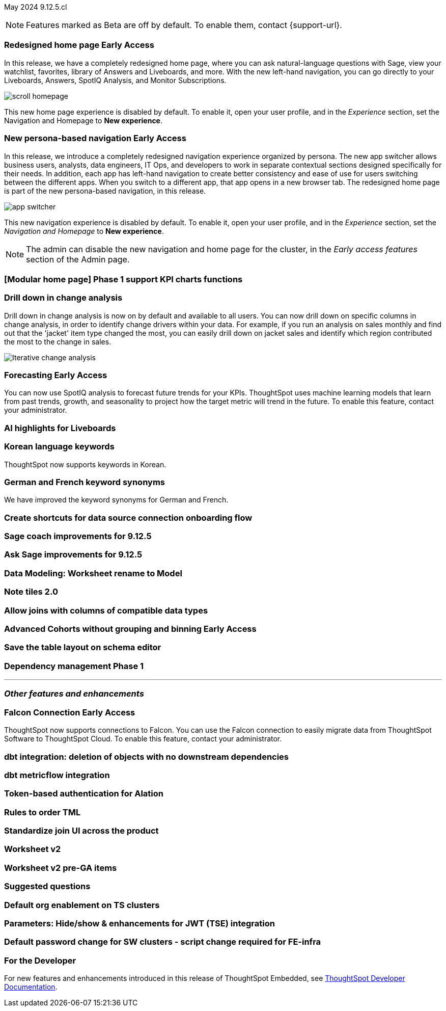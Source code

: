 ifndef::pendo-links[]
May 2024 [label label-dep]#9.12.5.cl#
endif::[]
ifdef::pendo-links[]
[month-year-whats-new]#May 2024#
[label label-dep-whats-new]#9.12.5.cl#
endif::[]

ifndef::free-trial-feature[]
NOTE: Features marked as [.badge.badge-update-note]#Beta# are off by default. To enable them, contact {support-url}.
endif::free-trial-feature[]

[#primary-9-12-5-cl]

// Business User

ifndef::pendo-links[]
[#9-7-0-cl-redesign]
[discrete]
// doc jira: SCAL-151210
=== Redesigned home page [.badge.badge-early-access]#Early Access#
endif::[]
ifdef::pendo-links[]
[#9-7-0-cl-redesign]
=== Redesigned home page [.badge.badge-early-access-whats-new]#Early Access#
endif::[]

In this release, we have a completely redesigned home page, where you can ask natural-language questions with Sage, view your watchlist, favorites, library of Answers and Liveboards, and more. With the new left-hand navigation, you can go directly to your Liveboards, Answers, SpotIQ Analysis, and Monitor Subscriptions.

image::scroll_homepage.gif[]

This new home page experience is disabled by default. To enable it, open your user profile, and in the _Experience_ section, set the Navigation and Homepage to *New experience*.


ifndef::pendo-links[]
[#9-7-0-cl-nav]
[discrete]
// Doc jira: SCAL-175398
=== New persona-based navigation [.badge.badge-early-access]#Early Access#
endif::[]
ifdef::pendo-links[]
[#9-7-0-cl-nav]
[discrete]
=== New persona-based navigation [.badge.badge-early-access-whats-new]#Early Access#
endif::[]

In this release, we introduce a completely redesigned navigation experience organized by persona. The new app switcher allows business users, analysts, data engineers, IT Ops, and developers to work in separate contextual sections designed specifically for their needs. In addition, each app has left-hand navigation to create better consistency and ease of use for users switching between the different apps. When you switch to a different app, that app opens in a new browser tab. The redesigned home page is part of the new persona-based navigation, in this release.

image::app-switcher.png[]

This new navigation experience is disabled by default. To enable it, open your user profile, and in the _Experience_ section, set the _Navigation and Homepage_ to *New experience*.

NOTE: The admin can disable the new navigation and home page for the cluster, in the _Early access features_ section of the Admin page.

[#9-12-5-cl-home]
[discrete]
=== [Modular home page] Phase 1 support KPI charts functions

// Mark. epic: SCAL-169016. doc: SCAL-?
// PM: Rahul P J P


[#9-12-5-cl-iterative]
[discrete]
=== Drill down in change analysis

// Naomi – SCAL-180942. doc: SCAL-?
// PM: Vikas

Drill down in change analysis is now on by default and available to all users. You can now drill down on specific columns in change analysis, in order to identify change drivers within your data. For example, if you run an analysis on sales monthly and find out that the 'jacket' item type changed the most, you can easily drill down on jacket sales and identify which region contributed the most to the change in sales.

////
For more information, see
ifndef::pendo-links[]
xref:spotiq-change.adoc#iterative[Iterative change analysis].
endif::[]
ifdef::pendo-links[]
xref:spotiq-change.adoc#iterative[Iterative change analysis,window=_blank].
endif::[]
////
image::iterative-analysis.gif[Iterative change analysis]

ifndef::free-trial-feature[]
ifndef::pendo-links[]
[#9-12-5-cl-forecasting]
[discrete]
=== Forecasting [.badge.badge-early-access]#Early Access#
endif::[]
ifdef::pendo-links[]
[#9-12-5-cl-forecasting]
[discrete]
=== Forecasting [.badge.badge-early-access-whats-new]#Early Access#
endif::[]

// Naomi. epic: SCAL-188788. doc: SCAL-?
// PM: Vikas

You can now use SpotIQ analysis to forecast future trends for your KPIs. ThoughtSpot uses machine learning models that learn from past trends, growth, and seasonality to project how the target metric will trend in the future. To enable this feature, contact your administrator.

endif::free-trial-feature[]

[#9-12-5-cl-ai]
[discrete]
=== AI highlights for Liveboards

// Mark. epic: SCAL-180913. doc: SCAL-?
// PM: Manan

[#9-12-5-cl-i18n]
[discrete]
=== Korean language keywords

// Naomi. epic: SCAL-181448. doc: SCAL-199383 (approved)
// PM: Aashna

ThoughtSpot now supports keywords in Korean.

[#9-12-5-cl-i18n-synonyms]
[discrete]
=== German and French keyword synonyms

// Naomi. epic: SCAL-159833. doc: SCAL-?
// PM: Aashna

We have improved the keyword synonyms for German and French.

[#9-12-5-cl-shortcuts]
[discrete]
=== Create shortcuts for data source connection onboarding flow

// Mary. epic: SCAL-197160. doc: SCAL-?
// PM: Samuel Weick?

[#9-12-5-cl-sage-coach]
[discrete]
=== Sage coach improvements for 9.12.5

// Naomi. epic: SCAL-194540. doc: SCAL-?
// PM: Alok?

[#9-12-5-cl-copilot]
[discrete]
=== Ask Sage improvements for 9.12.5

// Naomi. epic: SCAL-194063. doc: SCAL-?
// PM: Alok

// Analyst

[#9-12-5-cl-model]
[discrete]
=== Data Modeling: Worksheet rename to Model

// Mark. epic: SCAL-184056. doc: SCAL-?
// PM: Samridh

[#9-12-5-cl-note]
[discrete]
=== Note tiles 2.0

// Mary. epic: SCAL-142949. doc: SCAL-?
// PM: ?

[#9-12-5-cl-joins]
[discrete]
=== Allow joins with columns of compatible data types

// Mark. epic: SCAL-154405. doc: SCAL-?
// PM: Samridh

ifndef::free-trial-feature[]
ifndef::pendo-links[]
[#9-12-5-cl-cohorts]
[discrete]
=== Advanced Cohorts without grouping and binning [.badge.badge-early-access]#Early Access#
endif::[]
ifdef::pendo-links[]
[#9-12-5-cl-cohorts]
[discrete]
=== Advanced Cohorts without grouping and binning [.badge.badge-early-access-whats-new]#Early Access#
endif::[]

// Mary. epic: SCAL-164083. doc: SCAL-?
// PM: Damian


[#9-12-5-cl-schema]
[discrete]
=== Save the table layout on schema editor

// Mary. epic: SCAL-180590. doc: SCAL-?
// PM: Samridh



[#9-12-5-cl-dependency]
[discrete]
=== Dependency management Phase 1

// Mark. epic: SCAL-147696. doc: SCAL-?
// PM: Samridh

'''
[#secondary-9-12-5-cl]
[discrete]
=== _Other features and enhancements_

// Data Engineer

ifndef::free-trial-feature[]
ifndef::pendo-links[]
[#9-12-5-cl-falcon]
[discrete]
=== Falcon Connection [.badge.badge-early-access]#Early Access#
endif::[]
ifdef::pendo-links[]
[#9-12-5-cl-falcon]
[discrete]
=== Falcon Connection [.badge.badge-early-access-whats-new]#Early Access#
endif::[]
// Naomi – SCAL-149828. documentation JIRA scal-201648. move below the fold. Check in with Aaghran if we want this in the What's New at all. see if it needs to be mentioned on all articles with other connections (getting-started, etc.)
// PM: Aaghran

ThoughtSpot now supports connections to Falcon. You can use the Falcon connection to easily migrate data from ThoughtSpot Software to ThoughtSpot Cloud. To enable this feature, contact your administrator.

endif::free-trial-feature[]


[#9-12-5-cl-dbt]
[discrete]
=== dbt integration: deletion of objects with no downstream dependencies

// Naomi. epic: SCAL-177119. doc: SCAL-?
// PM: Shruthi

[#9-12-5-cl-dbt-integration]
[discrete]
=== dbt metricflow integration

// Naomi. epic: SCAL-177118. doc: SCAL-?
// PM: Shruthi

[#9-12-5-cl-alation]
[discrete]
=== Token-based authentication for Alation

// Naomi. epic: SCAL-181350. doc: SCAL-?
// PM: Shruthi?

[#9-12-5-cl-tml]
[discrete]
=== Rules to order TML

// Mary. epic: SCAL-133208. doc: SCAL-?
// PM: Samridh

[#9-12-5-cl-join-ui]
[discrete]
=== Standardize join UI across the product

// Mark. epic: SCAL-150457. doc: SCAL-?
// PM: Samridh

// IT/ Ops Engineer

[#9-12-5-cl-models]
[discrete]
=== Worksheet v2

// Mark. epic: SCAL-181655. doc: SCAL-?
// PM: Samridh

[#9-12-5-cl-models-pre-ga]
[discrete]
=== Worksheet v2 pre-GA items

// Mark. epic: SCAL-164865. doc: SCAL-?
// PM: Samridh

[#9-12-5-cl-questions]
[discrete]
=== Suggested questions

// Mark. epic: SCAL-186893. doc: SCAL-?
// PM: Akshay

[#9-12-5-cl-org]
[discrete]
=== Default org enablement on TS clusters

// Mary. epic: SCAL-179781. doc: SCAL-?
// PM: ?



[#9-12-5-cl-parameters]
[discrete]
=== Parameters: Hide/show & enhancements for JWT (TSE) integration

// Mary. epic: SCAL-157950. doc: SCAL-?
// PM: Damian

[#9-12-5-cl-password]
[discrete]
=== Default password change for SW clusters - script change required for FE-infra

// Mary. epic: SCAL-180871. doc: SCAL-?
// PM: ?

ifndef::free-trial-feature[]
[discrete]
=== For the Developer

For new features and enhancements introduced in this release of ThoughtSpot Embedded, see https://developers.thoughtspot.com/docs/?pageid=whats-new[ThoughtSpot Developer Documentation^].
endif::[]